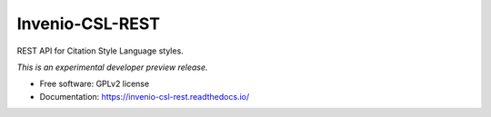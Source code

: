 ..
    This file is part of Invenio.
    Copyright (C) 2016 CERN.

    Invenio is free software; you can redistribute it
    and/or modify it under the terms of the GNU General Public License as
    published by the Free Software Foundation; either version 2 of the
    License, or (at your option) any later version.

    Invenio is distributed in the hope that it will be
    useful, but WITHOUT ANY WARRANTY; without even the implied warranty of
    MERCHANTABILITY or FITNESS FOR A PARTICULAR PURPOSE.  See the GNU
    General Public License for more details.

    You should have received a copy of the GNU General Public License
    along with Invenio; if not, write to the
    Free Software Foundation, Inc., 59 Temple Place, Suite 330, Boston,
    MA 02111-1307, USA.

    In applying this license, CERN does not
    waive the privileges and immunities granted to it by virtue of its status
    as an Intergovernmental Organization or submit itself to any jurisdiction.

==================
 Invenio-CSL-REST
==================

.. image:: https://github.com/inveniosoftware/invenio-csl-rest/workflows/CI/badge.svg
        :target: https://github.com/inveniosoftware/invenio-csl-rest/actions

.. image:: https://img.shields.io/coveralls/inveniosoftware/invenio-csl-rest.svg
        :target: https://coveralls.io/r/inveniosoftware/invenio-csl-rest

.. image:: https://img.shields.io/github/tag/inveniosoftware/invenio-csl-rest.svg
        :target: https://github.com/inveniosoftware/invenio-csl-rest/releases

.. image:: https://img.shields.io/pypi/dm/invenio-csl-rest.svg
        :target: https://pypi.python.org/pypi/invenio-csl-rest

.. image:: https://img.shields.io/github/license/inveniosoftware/invenio-csl-rest.svg
        :target: https://github.com/inveniosoftware/invenio-csl-rest/blob/master/LICENSE


REST API for Citation Style Language styles.

*This is an experimental developer preview release.*

* Free software: GPLv2 license
* Documentation: https://invenio-csl-rest.readthedocs.io/
